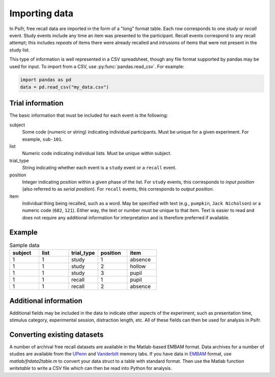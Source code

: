 Importing data
==============

In Psifr, free recall data are imported in the form of a "long" format
table. Each row corresponds to one *study* or *recall* event. Study
events include any time an item was presented to the participant.
Recall events correspond to any recall attempt; this includes *repeats*
of items there were already recalled and *intrusions* of items that
were not present in the study list.

This type of information is well represented in a CSV spreadsheet,
though any file format supported by pandas may be used for input. To
import from a CSV, use :py:func:`pandas.read_csv`. For example:

.. code-block:: python

    import pandas as pd
    data = pd.read_csv("my_data.csv")

Trial information
-----------------

The basic information that must be included for each event is the
following:

subject
    Some code (numeric or string) indicating individual participants.
    Must be unique for a given experiment. For example, ``sub-101``.

list
    Numeric code indicating individual lists. Must be unique within
    subject.

trial_type
    String indicating whether each event is a ``study`` event or a
    ``recall`` event.

position
    Integer indicating position within a given phase of the list. For
    ``study`` events, this corresponds to *input position* (also
    referred to as *serial position*). For ``recall`` events, this
    corresponds to *output position*.

item
    Individual thing being recalled, such as a word. May be specified
    with text (e.g., ``pumpkin``, ``Jack Nicholson``) or a numeric code
    (``682``, ``121``). Either way, the text or number must be unique
    to that item. Text is easier to read and does not require any
    additional information for interpretation and is therefore
    preferred if available.

Example
-------

.. csv-table:: Sample data
    :header: "subject", "list", "trial_type", "position", "item"
    :widths: 8, 8, 8, 8, 8

    1, 1, "study", 1, "absence"
    1, 1, "study", 2, "hollow"
    1, 1, "study", 3, "pupil"
    1, 1, "recall", 1, "pupil"
    1, 1, "recall", 2, "absence"

Additional information
----------------------

Additional fields may be included in the data to indicate other
aspects of the experiment, such as presentation time, stimulus
category, experimental session, distraction length, etc. All of
these fields can then be used for analysis in Psifr.

Converting existing datasets
----------------------------

A number of archival free recall datasets are available in the Matlab-based EMBAM format.
Data archives for a number of studies are available from the `UPenn <https://memory.psych.upenn.edu/Data_Archive>`__ 
and `Vanderbilt <https://memory.psy.vanderbilt.edu/w/index.php/Publications>`__ memory labs.
If you have data in `EMBAM <https://github.com/vucml/EMBAM>`__ format, use `matlab/frdata2table.m` to convert your data struct to a table with standard format.
Then use the Matlab function `writetable` to write a CSV file which can then be read into Python for analysis.
